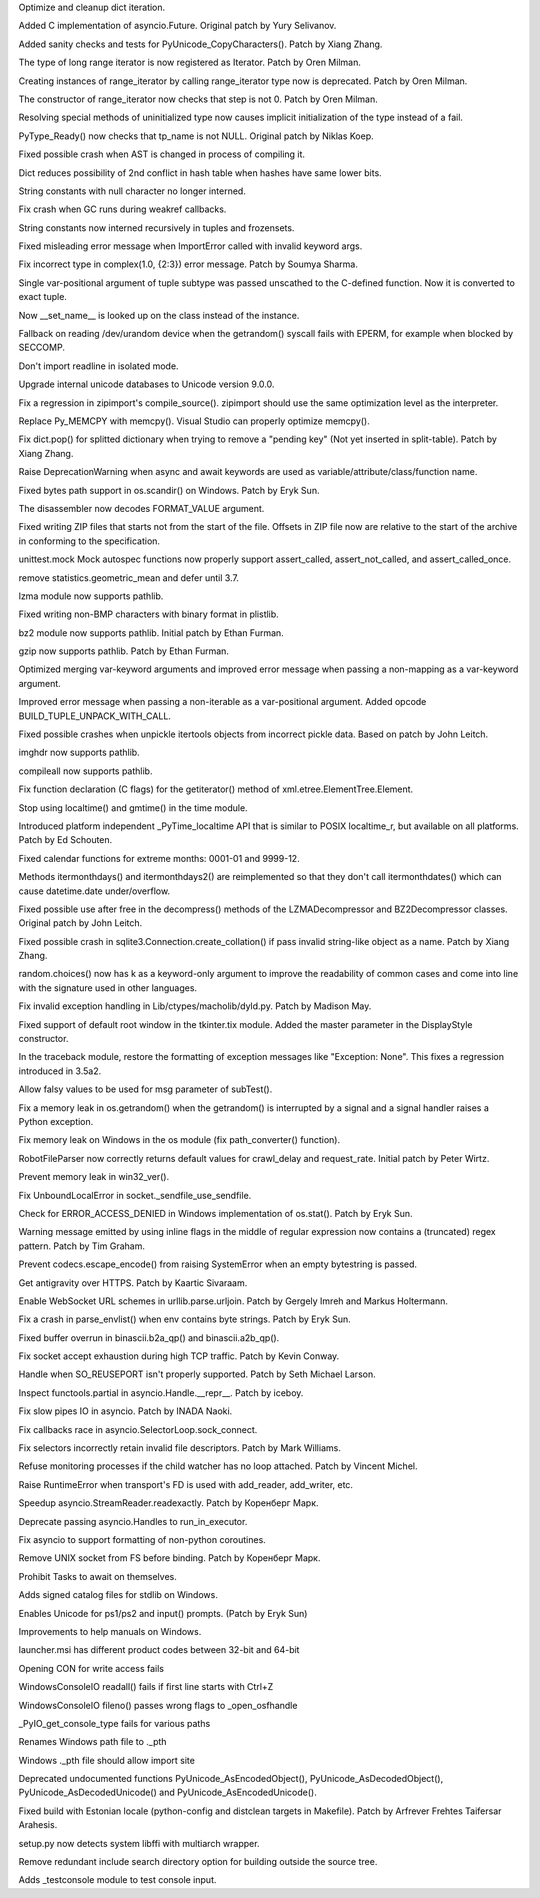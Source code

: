 .. bpo: 28183
.. date: 9407
.. nonce: MJZeNd
.. release date: 2016-10-10
.. section: Core and Builtins

Optimize and cleanup dict iteration.

..

.. bpo: 26081
.. date: 9406
.. nonce: _x5vjl
.. section: Core and Builtins

Added C implementation of asyncio.Future. Original patch by Yury Selivanov.

..

.. bpo: 28379
.. date: 9405
.. nonce: DuXlco
.. section: Core and Builtins

Added sanity checks and tests for PyUnicode_CopyCharacters(). Patch by Xiang
Zhang.

..

.. bpo: 28376
.. date: 9404
.. nonce: oPD-5D
.. section: Core and Builtins

The type of long range iterator is now registered as Iterator. Patch by Oren
Milman.

..

.. bpo: 28376
.. date: 9403
.. nonce: YEy-uG
.. section: Core and Builtins

Creating instances of range_iterator by calling range_iterator type now is
deprecated.  Patch by Oren Milman.

..

.. bpo: 28376
.. date: 9402
.. nonce: fLeHM2
.. section: Core and Builtins

The constructor of range_iterator now checks that step is not 0. Patch by
Oren Milman.

..

.. bpo: 26906
.. date: 9401
.. nonce: YBjcwI
.. section: Core and Builtins

Resolving special methods of uninitialized type now causes implicit
initialization of the type instead of a fail.

..

.. bpo: 18287
.. date: 9400
.. nonce: k6jffS
.. section: Core and Builtins

PyType_Ready() now checks that tp_name is not NULL. Original patch by Niklas
Koep.

..

.. bpo: 24098
.. date: 9399
.. nonce: XqlP_1
.. section: Core and Builtins

Fixed possible crash when AST is changed in process of compiling it.

..

.. bpo: 28201
.. date: 9398
.. nonce: GWUxAy
.. section: Core and Builtins

Dict reduces possibility of 2nd conflict in hash table when hashes have same
lower bits.

..

.. bpo: 28350
.. date: 9397
.. nonce: 8M5Eg9
.. section: Core and Builtins

String constants with null character no longer interned.

..

.. bpo: 26617
.. date: 9396
.. nonce: Gh5LvN
.. section: Core and Builtins

Fix crash when GC runs during weakref callbacks.

..

.. bpo: 27942
.. date: 9395
.. nonce: ZGuhns
.. section: Core and Builtins

String constants now interned recursively in tuples and frozensets.

..

.. bpo: 21578
.. date: 9394
.. nonce: GI1bhj
.. section: Core and Builtins

Fixed misleading error message when ImportError called with invalid keyword
args.

..

.. bpo: 28203
.. date: 9393
.. nonce: LRn5vp
.. section: Core and Builtins

Fix incorrect type in complex(1.0, {2:3}) error message. Patch by Soumya
Sharma.

..

.. bpo: 28086
.. date: 9392
.. nonce: JsQPMQ
.. section: Core and Builtins

Single var-positional argument of tuple subtype was passed unscathed to the
C-defined function.  Now it is converted to exact tuple.

..

.. bpo: 28214
.. date: 9391
.. nonce: zQF8Em
.. section: Core and Builtins

Now __set_name__ is looked up on the class instead of the instance.

..

.. bpo: 27955
.. date: 9390
.. nonce: HC4pZ4
.. section: Core and Builtins

Fallback on reading /dev/urandom device when the getrandom() syscall fails
with EPERM, for example when blocked by SECCOMP.

..

.. bpo: 28192
.. date: 9389
.. nonce: eR6stU
.. section: Core and Builtins

Don't import readline in isolated mode.

..

.. bpo: 0
.. date: 9388
.. nonce: 9EbOiD
.. section: Core and Builtins

Upgrade internal unicode databases to Unicode version 9.0.0.

..

.. bpo: 28131
.. date: 9387
.. nonce: owq0wW
.. section: Core and Builtins

Fix a regression in zipimport's compile_source().  zipimport should use the
same optimization level as the interpreter.

..

.. bpo: 28126
.. date: 9386
.. nonce: Qf6-uQ
.. section: Core and Builtins

Replace Py_MEMCPY with memcpy(). Visual Studio can properly optimize
memcpy().

..

.. bpo: 28120
.. date: 9385
.. nonce: e5xc1i
.. section: Core and Builtins

Fix dict.pop() for splitted dictionary when trying to remove a "pending key"
(Not yet inserted in split-table). Patch by Xiang Zhang.

..

.. bpo: 26182
.. date: 9384
.. nonce: jYlqTO
.. section: Core and Builtins

Raise DeprecationWarning when async and await keywords are used as
variable/attribute/class/function name.

..

.. bpo: 27998
.. date: 9383
.. nonce: CPhy4H
.. section: Library

Fixed bytes path support in os.scandir() on Windows. Patch by Eryk Sun.

..

.. bpo: 28317
.. date: 9382
.. nonce: LgHleA
.. section: Library

The disassembler now decodes FORMAT_VALUE argument.

..

.. bpo: 26293
.. date: 9381
.. nonce: 2mjvwX
.. section: Library

Fixed writing ZIP files that starts not from the start of the file.  Offsets
in ZIP file now are relative to the start of the archive in conforming to
the specification.

..

.. bpo: 28380
.. date: 9380
.. nonce: jKPMzH
.. section: Library

unittest.mock Mock autospec functions now properly support assert_called,
assert_not_called, and assert_called_once.

..

.. bpo: 27181
.. date: 9379
.. nonce: SQyDpC
.. section: Library

remove statistics.geometric_mean and defer until 3.7.

..

.. bpo: 28229
.. date: 9378
.. nonce: BKAxcS
.. section: Library

lzma module now supports pathlib.

..

.. bpo: 28321
.. date: 9377
.. nonce: bQ-IIX
.. section: Library

Fixed writing non-BMP characters with binary format in plistlib.

..

.. bpo: 28225
.. date: 9376
.. nonce: 6N28nu
.. section: Library

bz2 module now supports pathlib.  Initial patch by Ethan Furman.

..

.. bpo: 28227
.. date: 9375
.. nonce: 7lUz8i
.. section: Library

gzip now supports pathlib.  Patch by Ethan Furman.

..

.. bpo: 27358
.. date: 9374
.. nonce: t288Iv
.. section: Library

Optimized merging var-keyword arguments and improved error message when
passing a non-mapping as a var-keyword argument.

..

.. bpo: 28257
.. date: 9373
.. nonce: SVD_IH
.. section: Library

Improved error message when passing a non-iterable as a var-positional
argument.  Added opcode BUILD_TUPLE_UNPACK_WITH_CALL.

..

.. bpo: 28322
.. date: 9372
.. nonce: l9hzap
.. section: Library

Fixed possible crashes when unpickle itertools objects from incorrect pickle
data.  Based on patch by John Leitch.

..

.. bpo: 28228
.. date: 9371
.. nonce: 1qBwdM
.. section: Library

imghdr now supports pathlib.

..

.. bpo: 28226
.. date: 9370
.. nonce: nMXiwU
.. section: Library

compileall now supports pathlib.

..

.. bpo: 28314
.. date: 9369
.. nonce: N7YrkN
.. section: Library

Fix function declaration (C flags) for the getiterator() method of
xml.etree.ElementTree.Element.

..

.. bpo: 28148
.. date: 9368
.. nonce: Flzndx
.. section: Library

Stop using localtime() and gmtime() in the time module.

Introduced platform independent _PyTime_localtime API that is similar to
POSIX localtime_r, but available on all platforms.  Patch by Ed Schouten.

..

.. bpo: 28253
.. date: 9367
.. nonce: aLfmhe
.. section: Library

Fixed calendar functions for extreme months: 0001-01 and 9999-12.

Methods itermonthdays() and itermonthdays2() are reimplemented so that they
don't call itermonthdates() which can cause datetime.date under/overflow.

..

.. bpo: 28275
.. date: 9366
.. nonce: EhWIsz
.. section: Library

Fixed possible use after free in the decompress() methods of the
LZMADecompressor and BZ2Decompressor classes. Original patch by John Leitch.

..

.. bpo: 27897
.. date: 9365
.. nonce: I0Ppmx
.. section: Library

Fixed possible crash in sqlite3.Connection.create_collation() if pass
invalid string-like object as a name.  Patch by Xiang Zhang.

..

.. bpo: 18844
.. date: 9364
.. nonce: fQsEdn
.. section: Library

random.choices() now has k as a keyword-only argument to improve the
readability of common cases and come into line with the signature used in
other languages.

..

.. bpo: 18893
.. date: 9363
.. nonce: osiX5c
.. section: Library

Fix invalid exception handling in Lib/ctypes/macholib/dyld.py. Patch by
Madison May.

..

.. bpo: 27611
.. date: 9362
.. nonce: A_ArH_
.. section: Library

Fixed support of default root window in the tkinter.tix module. Added the
master parameter in the DisplayStyle constructor.

..

.. bpo: 27348
.. date: 9361
.. nonce: tDx7Vw
.. section: Library

In the traceback module, restore the formatting of exception messages like
"Exception: None".  This fixes a regression introduced in 3.5a2.

..

.. bpo: 25651
.. date: 9360
.. nonce: 3UhyPo
.. section: Library

Allow falsy values to be used for msg parameter of subTest().

..

.. bpo: 27778
.. date: 9359
.. nonce: Yyo1aP
.. section: Library

Fix a memory leak in os.getrandom() when the getrandom() is interrupted by a
signal and a signal handler raises a Python exception.

..

.. bpo: 28200
.. date: 9358
.. nonce: 4IEbr7
.. section: Library

Fix memory leak on Windows in the os module (fix path_converter() function).

..

.. bpo: 25400
.. date: 9357
.. nonce: d9Qn0E
.. section: Library

RobotFileParser now correctly returns default values for crawl_delay and
request_rate.  Initial patch by Peter Wirtz.

..

.. bpo: 27932
.. date: 9356
.. nonce: mtgl-6
.. section: Library

Prevent memory leak in win32_ver().

..

.. bpo: 0
.. date: 9355
.. nonce: iPpjqX
.. section: Library

Fix UnboundLocalError in socket._sendfile_use_sendfile.

..

.. bpo: 28075
.. date: 9354
.. nonce: aLiUs9
.. section: Library

Check for ERROR_ACCESS_DENIED in Windows implementation of os.stat().  Patch
by Eryk Sun.

..

.. bpo: 22493
.. date: 9353
.. nonce: Mv_hZf
.. section: Library

Warning message emitted by using inline flags in the middle of regular
expression now contains a (truncated) regex pattern. Patch by Tim Graham.

..

.. bpo: 25270
.. date: 9352
.. nonce: jrZruM
.. section: Library

Prevent codecs.escape_encode() from raising SystemError when an empty
bytestring is passed.

..

.. bpo: 28181
.. date: 9351
.. nonce: NGc4Yv
.. section: Library

Get antigravity over HTTPS. Patch by Kaartic Sivaraam.

..

.. bpo: 25895
.. date: 9350
.. nonce: j92qoQ
.. section: Library

Enable WebSocket URL schemes in urllib.parse.urljoin. Patch by Gergely Imreh
and Markus Holtermann.

..

.. bpo: 28114
.. date: 9349
.. nonce: gmFXsA
.. section: Library

Fix a crash in parse_envlist() when env contains byte strings. Patch by Eryk
Sun.

..

.. bpo: 27599
.. date: 9348
.. nonce: itvm8T
.. section: Library

Fixed buffer overrun in binascii.b2a_qp() and binascii.a2b_qp().

..

.. bpo: 27906
.. date: 9347
.. nonce: TBBXrv
.. section: Library

Fix socket accept exhaustion during high TCP traffic. Patch by Kevin Conway.

..

.. bpo: 28174
.. date: 9346
.. nonce: CV1UdI
.. section: Library

Handle when SO_REUSEPORT isn't properly supported. Patch by Seth Michael
Larson.

..

.. bpo: 26654
.. date: 9345
.. nonce: XtzTE9
.. section: Library

Inspect functools.partial in asyncio.Handle.__repr__. Patch by iceboy.

..

.. bpo: 26909
.. date: 9344
.. nonce: ASiakT
.. section: Library

Fix slow pipes IO in asyncio. Patch by INADA Naoki.

..

.. bpo: 28176
.. date: 9343
.. nonce: sU8R6L
.. section: Library

Fix callbacks race in asyncio.SelectorLoop.sock_connect.

..

.. bpo: 27759
.. date: 9342
.. nonce: qpMDGq
.. section: Library

Fix selectors incorrectly retain invalid file descriptors. Patch by Mark
Williams.

..

.. bpo: 28368
.. date: 9341
.. nonce: fGl9y4
.. section: Library

Refuse monitoring processes if the child watcher has no loop attached. Patch
by Vincent Michel.

..

.. bpo: 28369
.. date: 9340
.. nonce: 8DTANe
.. section: Library

Raise RuntimeError when transport's FD is used with add_reader, add_writer,
etc.

..

.. bpo: 28370
.. date: 9339
.. nonce: 18jBuZ
.. section: Library

Speedup asyncio.StreamReader.readexactly. Patch by Коренберг Марк.

..

.. bpo: 28371
.. date: 9338
.. nonce: U9Zqdk
.. section: Library

Deprecate passing asyncio.Handles to run_in_executor.

..

.. bpo: 28372
.. date: 9337
.. nonce: njcIPk
.. section: Library

Fix asyncio to support formatting of non-python coroutines.

..

.. bpo: 28399
.. date: 9336
.. nonce: QKIqRX
.. section: Library

Remove UNIX socket from FS before binding. Patch by Коренберг Марк.

..

.. bpo: 27972
.. date: 9335
.. nonce: ZK-GFm
.. section: Library

Prohibit Tasks to await on themselves.

..

.. bpo: 28402
.. date: 9334
.. nonce: v9zETJ
.. section: Windows

Adds signed catalog files for stdlib on Windows.

..

.. bpo: 28333
.. date: 9333
.. nonce: KnpeO4
.. section: Windows

Enables Unicode for ps1/ps2 and input() prompts. (Patch by Eryk Sun)

..

.. bpo: 28251
.. date: 9332
.. nonce: tR_AFs
.. section: Windows

Improvements to help manuals on Windows.

..

.. bpo: 28110
.. date: 9331
.. nonce: cnkP5F
.. section: Windows

launcher.msi has different product codes between 32-bit and 64-bit

..

.. bpo: 28161
.. date: 9330
.. nonce: hF91LI
.. section: Windows

Opening CON for write access fails

..

.. bpo: 28162
.. date: 9329
.. nonce: 3FHPVD
.. section: Windows

WindowsConsoleIO readall() fails if first line starts with Ctrl+Z

..

.. bpo: 28163
.. date: 9328
.. nonce: -DUgJw
.. section: Windows

WindowsConsoleIO fileno() passes wrong flags to _open_osfhandle

..

.. bpo: 28164
.. date: 9327
.. nonce: 5MfN0J
.. section: Windows

_PyIO_get_console_type fails for various paths

..

.. bpo: 28137
.. date: 9326
.. nonce: C1uvzY
.. section: Windows

Renames Windows path file to ._pth

..

.. bpo: 28138
.. date: 9325
.. nonce: pNdv64
.. section: Windows

Windows ._pth file should allow import site

..

.. bpo: 28426
.. date: 9324
.. nonce: zPwvbI
.. section: C API

Deprecated undocumented functions PyUnicode_AsEncodedObject(),
PyUnicode_AsDecodedObject(), PyUnicode_AsDecodedUnicode() and
PyUnicode_AsEncodedUnicode().

..

.. bpo: 28258
.. date: 9323
.. nonce: iKtAHd
.. section: Build

Fixed build with Estonian locale (python-config and distclean targets in
Makefile).  Patch by Arfrever Frehtes Taifersar Arahesis.

..

.. bpo: 26661
.. date: 9322
.. nonce: Z_HNbs
.. section: Build

setup.py now detects system libffi with multiarch wrapper.

..

.. bpo: 15819
.. date: 9321
.. nonce: QVDr3E
.. section: Build

Remove redundant include search directory option for building outside the
source tree.

..

.. bpo: 28217
.. date: 9320
.. nonce: Y37OKV
.. section: Tests

Adds _testconsole module to test console input.
